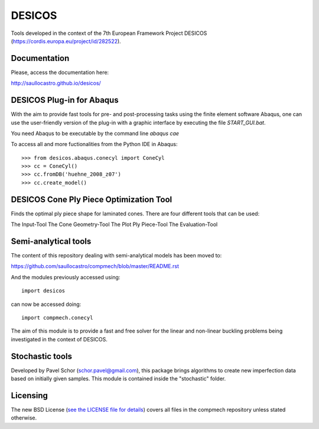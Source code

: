 =======
DESICOS
=======

Tools developed in the context of the 7th European Framework Project DESICOS 
(https://cordis.europa.eu/project/id/282522).

Documentation
-------------

Please, access the documentation here:

http://saullocastro.github.io/desicos/


DESICOS Plug-in for Abaqus
---------------------------

With the aim to provide fast tools for pre- and post-processing tasks
using the finite element software Abaqus, one can 
use the user-friendly version of the plug-in with a graphic interface
by executing the file `START_GUI.bat`.

You need Abaqus to be executable by the command line `abaqus cae`

To access all and more fuctionalities from the Python IDE in Abaqus::

    >>> from desicos.abaqus.conecyl import ConeCyl
    >>> cc = ConeCyl()
    >>> cc.fromDB('huehne_2008_z07')
    >>> cc.create_model()
    
    
DESICOS Cone Ply Piece Optimization Tool
-----------------------------------------

Finds the optimal ply piece shape for laminated cones. There are four different tools that can be used:

The Input-Tool
The Cone Geometry-Tool
The Plot Ply Piece-Tool
The Evaluation-Tool


Semi-analytical tools
---------------------

The content of this repository dealing with semi-analytical models 
has been moved to: 

https://github.com/saullocastro/compmech/blob/master/README.rst

And the modules previously accessed using::

    import desicos

can now be accessed doing::

    import compmech.conecyl

The aim of this module is to provide a fast and free solver for the linear and
non-linear buckling problems being investigated in the context of DESICOS.

Stochastic tools
----------------

Developed by Pavel Schor (schor.pavel@gmail.com), this package brings
algorithms to create new imperfection data based on initially given samples.
This module is contained inside the "stochastic" folder.


Licensing
---------

The new BSD License (`see the LICENSE file for details 
<https://raw.github.com/saullocastro/desicos/master/LICENSE>`_)
covers all files in the compmech repository unless stated otherwise.
